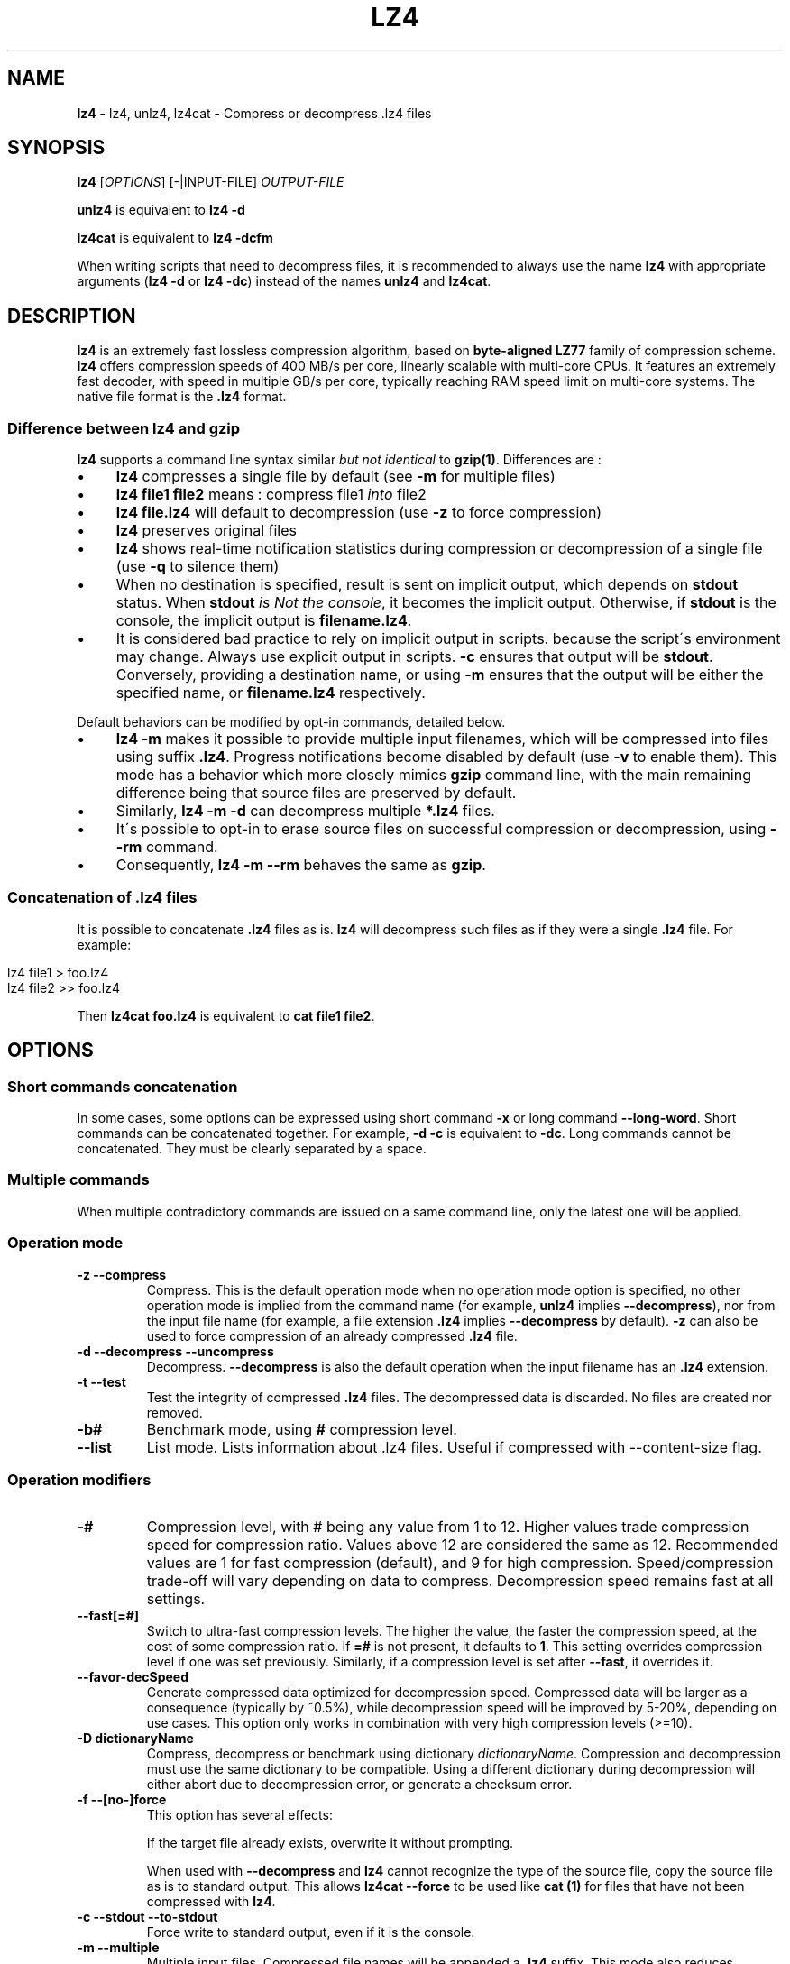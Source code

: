 .
.TH "LZ4" "1" "April 2019" "lz4 1.9.1" "User Commands"
.
.SH "NAME"
\fBlz4\fR \- lz4, unlz4, lz4cat \- Compress or decompress \.lz4 files
.
.SH "SYNOPSIS"
\fBlz4\fR [\fIOPTIONS\fR] [\-|INPUT\-FILE] \fIOUTPUT\-FILE\fR
.
.P
\fBunlz4\fR is equivalent to \fBlz4 \-d\fR
.
.P
\fBlz4cat\fR is equivalent to \fBlz4 \-dcfm\fR
.
.P
When writing scripts that need to decompress files, it is recommended to always use the name \fBlz4\fR with appropriate arguments (\fBlz4 \-d\fR or \fBlz4 \-dc\fR) instead of the names \fBunlz4\fR and \fBlz4cat\fR\.
.
.SH "DESCRIPTION"
\fBlz4\fR is an extremely fast lossless compression algorithm, based on \fBbyte\-aligned LZ77\fR family of compression scheme\. \fBlz4\fR offers compression speeds of 400 MB/s per core, linearly scalable with multi\-core CPUs\. It features an extremely fast decoder, with speed in multiple GB/s per core, typically reaching RAM speed limit on multi\-core systems\. The native file format is the \fB\.lz4\fR format\.
.
.SS "Difference between lz4 and gzip"
\fBlz4\fR supports a command line syntax similar \fIbut not identical\fR to \fBgzip(1)\fR\. Differences are :
.
.IP "\(bu" 4
\fBlz4\fR compresses a single file by default (see \fB\-m\fR for multiple files)
.
.IP "\(bu" 4
\fBlz4 file1 file2\fR means : compress file1 \fIinto\fR file2
.
.IP "\(bu" 4
\fBlz4 file\.lz4\fR will default to decompression (use \fB\-z\fR to force compression)
.
.IP "\(bu" 4
\fBlz4\fR preserves original files
.
.IP "\(bu" 4
\fBlz4\fR shows real\-time notification statistics during compression or decompression of a single file (use \fB\-q\fR to silence them)
.
.IP "\(bu" 4
When no destination is specified, result is sent on implicit output, which depends on \fBstdout\fR status\. When \fBstdout\fR \fIis Not the console\fR, it becomes the implicit output\. Otherwise, if \fBstdout\fR is the console, the implicit output is \fBfilename\.lz4\fR\.
.
.IP "\(bu" 4
It is considered bad practice to rely on implicit output in scripts\. because the script\'s environment may change\. Always use explicit output in scripts\. \fB\-c\fR ensures that output will be \fBstdout\fR\. Conversely, providing a destination name, or using \fB\-m\fR ensures that the output will be either the specified name, or \fBfilename\.lz4\fR respectively\.
.
.IP "" 0
.
.P
Default behaviors can be modified by opt\-in commands, detailed below\.
.
.IP "\(bu" 4
\fBlz4 \-m\fR makes it possible to provide multiple input filenames, which will be compressed into files using suffix \fB\.lz4\fR\. Progress notifications become disabled by default (use \fB\-v\fR to enable them)\. This mode has a behavior which more closely mimics \fBgzip\fR command line, with the main remaining difference being that source files are preserved by default\.
.
.IP "\(bu" 4
Similarly, \fBlz4 \-m \-d\fR can decompress multiple \fB*\.lz4\fR files\.
.
.IP "\(bu" 4
It\'s possible to opt\-in to erase source files on successful compression or decompression, using \fB\-\-rm\fR command\.
.
.IP "\(bu" 4
Consequently, \fBlz4 \-m \-\-rm\fR behaves the same as \fBgzip\fR\.
.
.IP "" 0
.
.SS "Concatenation of \.lz4 files"
It is possible to concatenate \fB\.lz4\fR files as is\. \fBlz4\fR will decompress such files as if they were a single \fB\.lz4\fR file\. For example:
.
.IP "" 4
.
.nf

lz4 file1  > foo\.lz4
lz4 file2 >> foo\.lz4
.
.fi
.
.IP "" 0
.
.P
Then \fBlz4cat foo\.lz4\fR is equivalent to \fBcat file1 file2\fR\.
.
.SH "OPTIONS"
.
.SS "Short commands concatenation"
In some cases, some options can be expressed using short command \fB\-x\fR or long command \fB\-\-long\-word\fR\. Short commands can be concatenated together\. For example, \fB\-d \-c\fR is equivalent to \fB\-dc\fR\. Long commands cannot be concatenated\. They must be clearly separated by a space\.
.
.SS "Multiple commands"
When multiple contradictory commands are issued on a same command line, only the latest one will be applied\.
.
.SS "Operation mode"
.
.TP
\fB\-z\fR \fB\-\-compress\fR
Compress\. This is the default operation mode when no operation mode option is specified, no other operation mode is implied from the command name (for example, \fBunlz4\fR implies \fB\-\-decompress\fR), nor from the input file name (for example, a file extension \fB\.lz4\fR implies \fB\-\-decompress\fR by default)\. \fB\-z\fR can also be used to force compression of an already compressed \fB\.lz4\fR file\.
.
.TP
\fB\-d\fR \fB\-\-decompress\fR \fB\-\-uncompress\fR
Decompress\. \fB\-\-decompress\fR is also the default operation when the input filename has an \fB\.lz4\fR extension\.
.
.TP
\fB\-t\fR \fB\-\-test\fR
Test the integrity of compressed \fB\.lz4\fR files\. The decompressed data is discarded\. No files are created nor removed\.
.
.TP
\fB\-b#\fR
Benchmark mode, using \fB#\fR compression level\.
.
.TP
\fB\-\-list\fR
List mode\. Lists information about \.lz4 files\. Useful if compressed with \-\-content\-size flag\.
.
.SS "Operation modifiers"
.
.TP
\fB\-#\fR
Compression level, with # being any value from 1 to 12\. Higher values trade compression speed for compression ratio\. Values above 12 are considered the same as 12\. Recommended values are 1 for fast compression (default), and 9 for high compression\. Speed/compression trade\-off will vary depending on data to compress\. Decompression speed remains fast at all settings\.
.
.TP
\fB\-\-fast[=#]\fR
Switch to ultra\-fast compression levels\. The higher the value, the faster the compression speed, at the cost of some compression ratio\. If \fB=#\fR is not present, it defaults to \fB1\fR\. This setting overrides compression level if one was set previously\. Similarly, if a compression level is set after \fB\-\-fast\fR, it overrides it\.
.
.TP
\fB\-\-favor\-decSpeed\fR
Generate compressed data optimized for decompression speed\. Compressed data will be larger as a consequence (typically by ~0\.5%), while decompression speed will be improved by 5\-20%, depending on use cases\. This option only works in combination with very high compression levels (>=10)\.
.
.TP
\fB\-D dictionaryName\fR
Compress, decompress or benchmark using dictionary \fIdictionaryName\fR\. Compression and decompression must use the same dictionary to be compatible\. Using a different dictionary during decompression will either abort due to decompression error, or generate a checksum error\.
.
.TP
\fB\-f\fR \fB\-\-[no\-]force\fR
This option has several effects:
.
.IP
If the target file already exists, overwrite it without prompting\.
.
.IP
When used with \fB\-\-decompress\fR and \fBlz4\fR cannot recognize the type of the source file, copy the source file as is to standard output\. This allows \fBlz4cat \-\-force\fR to be used like \fBcat (1)\fR for files that have not been compressed with \fBlz4\fR\.
.
.TP
\fB\-c\fR \fB\-\-stdout\fR \fB\-\-to\-stdout\fR
Force write to standard output, even if it is the console\.
.
.TP
\fB\-m\fR \fB\-\-multiple\fR
Multiple input files\. Compressed file names will be appended a \fB\.lz4\fR suffix\. This mode also reduces notification level\. Can also be used to list multiple files\. \fBlz4 \-m\fR has a behavior equivalent to \fBgzip \-k\fR (it preserves source files by default)\.
.
.TP
\fB\-r\fR
operate recursively on directories\. This mode also sets \fB\-m\fR (multiple input files)\.
.
.TP
\fB\-B#\fR
Block size [4\-7](default : 7)
.
.br
\fB\-B4\fR= 64KB ; \fB\-B5\fR= 256KB ; \fB\-B6\fR= 1MB ; \fB\-B7\fR= 4MB
.
.TP
\fB\-BI\fR
Produce independent blocks (default)
.
.TP
\fB\-BD\fR
Blocks depend on predecessors (improves compression ratio, more noticeable on small blocks)
.
.TP
\fB\-\-[no\-]frame\-crc\fR
Select frame checksum (default:enabled)
.
.TP
\fB\-\-[no\-]content\-size\fR
Header includes original size (default:not present)
.
.br
Note : this option can only be activated when the original size can be determined, hence for a file\. It won\'t work with unknown source size, such as stdin or pipe\.
.
.TP
\fB\-\-[no\-]sparse\fR
Sparse mode support (default:enabled on file, disabled on stdout)
.
.TP
\fB\-l\fR
Use Legacy format (typically for Linux Kernel compression)
.
.br
Note : \fB\-l\fR is not compatible with \fB\-m\fR (\fB\-\-multiple\fR) nor \fB\-r\fR
.
.SS "Other options"
.
.TP
\fB\-v\fR \fB\-\-verbose\fR
Verbose mode
.
.TP
\fB\-q\fR \fB\-\-quiet\fR
Suppress warnings and real\-time statistics; specify twice to suppress errors too
.
.TP
\fB\-h\fR \fB\-H\fR \fB\-\-help\fR
Display help/long help and exit
.
.TP
\fB\-V\fR \fB\-\-version\fR
Display Version number and exit
.
.TP
\fB\-k\fR \fB\-\-keep\fR
Preserve source files (default behavior)
.
.TP
\fB\-\-rm\fR
Delete source files on successful compression or decompression
.
.TP
\fB\-\-\fR
Treat all subsequent arguments as files
.
.SS "Benchmark mode"
.
.TP
\fB\-b#\fR
Benchmark file(s), using # compression level
.
.TP
\fB\-e#\fR
Benchmark multiple compression levels, from b# to e# (included)
.
.TP
\fB\-i#\fR
Minimum evaluation time in seconds [1\-9] (default : 3)
.
.SH "BUGS"
Report bugs at: https://github\.com/lz4/lz4/issues
.
.SH "AUTHOR"
Yann Collet
